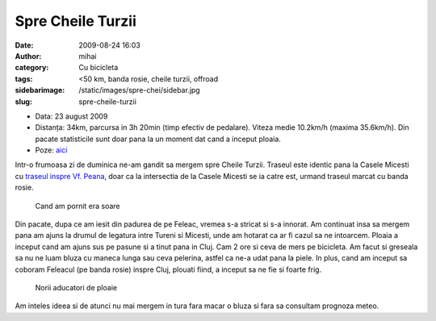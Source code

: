 Spre Cheile Turzii
##################
:date: 2009-08-24 16:03
:author: mihai
:category: Cu bicicleta
:tags: <50 km, banda rosie, cheile turzii, offroad
:sidebarimage: /static/images/spre-chei/sidebar.jpg
:slug: spre-cheile-turzii

* Data: 23 august 2009
* Distanța: 34km, parcursa in 3h 20min (timp efectiv de pedalare). Viteza medie 10.2km/h (maxima 35.6km/h). Din pacate statisticile sunt doar pana la un moment dat cand a inceput ploaia.
* Poze: `aici`__

.. __: http://pics.mvmocanu.com/Ture-cu-bicicleta/Spre-Cheile-Turzii-23-08-2009/21544007_wPKRBx#!i=1717625009&k=52dv2DF

Intr-o frumoasa zi de duminica ne-am gandit sa mergem spre Cheile
Turzii. Traseul este identic pana la Casele Micesti cu `traseul inspre
Vf. Peana`_, doar ca la intersectia de la Casele Micesti se ia catre
est, urmand traseul marcat cu banda rosie.

.. figure:: /static/images/spre-chei/img1.jpg
    :alt: soare

    Cand am pornit era soare

Din pacate, dupa ce am iesit din padurea de pe Feleac, vremea s-a
stricat si s-a innorat. Am continuat insa sa mergem pana am ajuns la
drumul de legatura intre Tureni si Micesti, unde am hotarat ca ar fi
cazul sa ne intoarcem. Ploaia a inceput cand am ajuns sus pe pasune si a
tinut pana in Cluj. Cam 2 ore si ceva de mers pe bicicleta. Am facut si
greseala sa nu ne luam bluza cu maneca lunga sau ceva pelerina, astfel
ca ne-a udat pana la piele. In plus, cand am inceput sa coboram Feleacul
(pe banda rosie) inspre Cluj, plouati fiind, a inceput sa ne fie si
foarte frig.

.. figure:: /static/images/spre-chei/img2.jpg
    :alt: nori

    Norii aducatori de ploaie

Am inteles ideea si de atunci nu mai mergem in tura fara macar o bluza
si fara sa consultam prognoza meteo.

.. _traseul inspre Vf. Peana: http://blog.mvmocanu.com/varful-peana/
